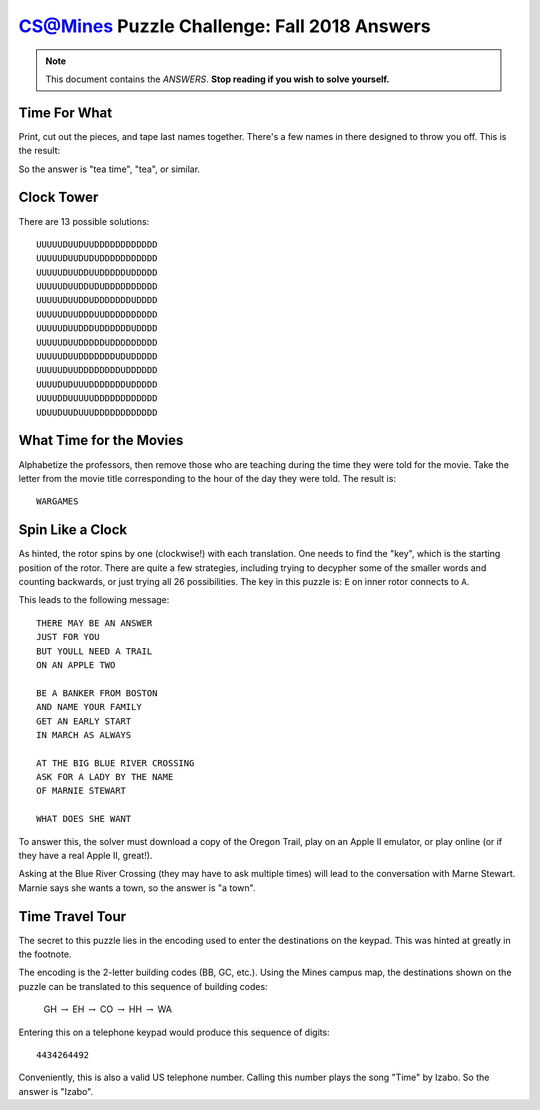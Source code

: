 CS@Mines Puzzle Challenge: Fall 2018 Answers
============================================

.. note::

   This document contains the *ANSWERS*. **Stop reading if you wish to solve
   yourself.**

.. raw:: latex

   \clearpage

Time For What
-------------

Print, cut out the pieces, and tape last names together. There's a few names in
there designed to throw you off. This is the result:

.. image:: graphics/teapot-result.png

So the answer is "tea time", "tea", or similar.

Clock Tower
-----------

There are 13 possible solutions::

   UUUUUDUUDUUDDDDDDDDDDDD
   UUUUUDUUDUDUDDDDDDDDDDD
   UUUUUDUUDDUUDDDDDUDDDDD
   UUUUUDUUDDUDUDDDDDDDDDD
   UUUUUDUUDDUDDDDDDDUDDDD
   UUUUUDUUDDDUUDDDDDDDDDD
   UUUUUDUUDDDUDDDDDDUDDDD
   UUUUUDUUDDDDDUDDDDDDDDD
   UUUUUDUUDDDDDDDUDUDDDDD
   UUUUUDUUDDDDDDDDUDDDDDD
   UUUUDUDUUUDDDDDDDUDDDDD
   UUUUDDUUUUUDDDDDDDDDDDD
   UDUUDUUDUUUDDDDDDDDDDDD

What Time for the Movies
------------------------

Alphabetize the professors, then remove those who are teaching during the time
they were told for the movie. Take the letter from the movie title
corresponding to the hour of the day they were told. The result is::

   WARGAMES

Spin Like a Clock
-----------------

As hinted, the rotor spins by one (clockwise!) with each translation. One needs
to find the "key", which is the starting position of the rotor. There are quite
a few strategies, including trying to decypher some of the smaller words and
counting backwards, or just trying all 26 possibilities. The key in this puzzle
is: ``E`` on inner rotor connects to ``A``.

This leads to the following message::

   THERE MAY BE AN ANSWER
   JUST FOR YOU
   BUT YOULL NEED A TRAIL
   ON AN APPLE TWO

   BE A BANKER FROM BOSTON
   AND NAME YOUR FAMILY
   GET AN EARLY START
   IN MARCH AS ALWAYS

   AT THE BIG BLUE RIVER CROSSING
   ASK FOR A LADY BY THE NAME
   OF MARNIE STEWART

   WHAT DOES SHE WANT

To answer this, the solver must download a copy of the Oregon Trail, play on an
Apple II emulator, or play online (or if they have a real Apple II, great!).

Asking at the Blue River Crossing (they may have to ask multiple times) will
lead to the conversation with Marne Stewart. Marnie says she wants a town, so
the answer is "a town".

Time Travel Tour
----------------

The secret to this puzzle lies in the encoding used to enter the
destinations on the keypad. This was hinted at greatly in the footnote.

The encoding is the 2-letter building codes (BB, GC, etc.). Using the
Mines campus map, the destinations shown on the puzzle can be translated
to this sequence of building codes:

 GH :math:`\to` EH :math:`\to` CO :math:`\to` HH :math:`\to` WA

Entering this on a telephone keypad would produce this sequence of
digits::

   4434264492

Conveniently, this is also a valid US telephone number. Calling this
number plays the song "Time" by Izabo. So the answer is "Izabo".
